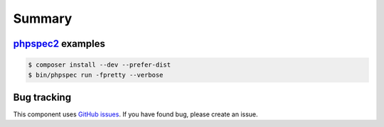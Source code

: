 Summary
=======

`phpspec2 <http://phpspec.net>`_ examples
-----------------------------------------

.. code-block:: bash

    $ composer install --dev --prefer-dist
    $ bin/phpspec run -fpretty --verbose

Bug tracking
------------

This component uses `GitHub issues <https://github.com/Sylius/Sylius/issues>`_.
If you have found bug, please create an issue.

